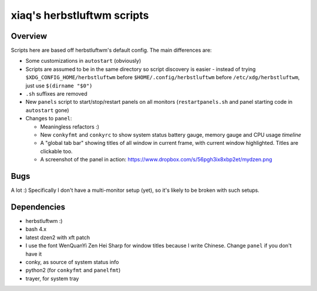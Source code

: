 ===========================
xiaq's herbstluftwm scripts
===========================

Overview
--------
Scripts here are based off herbstluftwm's default config. The main differences
are:

* Some customizations in ``autostart`` (obviously)

* Scripts are assumed to be in the same directory so script discovery is
  easier - instead of trying ``$XDG_CONFIG_HOME/herbstluftwm`` before
  ``$HOME/.config/herbstluftwm`` before ``/etc/xdg/herbstluftwm``, just use
  ``$(dirname "$0")``

* ``.sh`` suffixes are removed

* New ``panels`` script to start/stop/restart panels on all monitors
  (``restartpanels.sh`` and panel starting code in ``autostart`` gone)

* Changes to ``panel``:

  * Meaningless refactors :)

  * New ``conkyfmt`` and ``conkyrc`` to show system status battery gauge,
    memory gauge and CPU usage *timeline*

  * A "global tab bar" showing titles of all window in current frame, with
    current window highlighted. Titles are clickable too.

  * A screenshot of the panel in action:
    https://www.dropbox.com/s/56pgh3ix8xbp2et/mydzen.png


Bugs
----

A lot :) Specifically I don't have a multi-monitor setup (yet), so it's likely
to be broken with such setups.


Dependencies
------------

* herbstluftwm :)

* bash 4.x

* latest dzen2 with xft patch

* I use the font WenQuanYi Zen Hei Sharp for window titles because I write
  Chinese. Change ``panel`` if you don't have it

* conky, as source of system status info

* python2 (for ``conkyfmt`` and ``panelfmt``)

* trayer, for system tray
